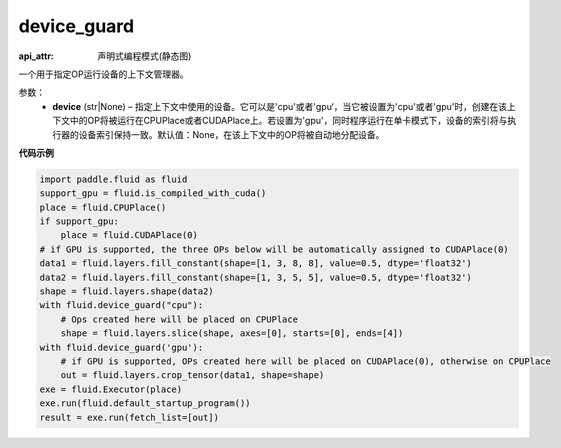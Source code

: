 .. _cn_api_fluid_device_guard:

device_guard
-------------------------------

:api_attr: 声明式编程模式(静态图)

.. py:function:: paddle.fluid.device_guard(device=None)

一个用于指定OP运行设备的上下文管理器。

参数：
    - **device** (str|None) – 指定上下文中使用的设备。它可以是'cpu'或者'gpu‘，当它被设置为'cpu'或者'gpu'时，创建在该上下文中的OP将被运行在CPUPlace或者CUDAPlace上。若设置为'gpu'，同时程序运行在单卡模式下，设备的索引将与执行器的设备索引保持一致。默认值：None，在该上下文中的OP将被自动地分配设备。

**代码示例**

.. code-block:: python

    import paddle.fluid as fluid
    support_gpu = fluid.is_compiled_with_cuda()
    place = fluid.CPUPlace()
    if support_gpu:
        place = fluid.CUDAPlace(0)
    # if GPU is supported, the three OPs below will be automatically assigned to CUDAPlace(0)
    data1 = fluid.layers.fill_constant(shape=[1, 3, 8, 8], value=0.5, dtype='float32')
    data2 = fluid.layers.fill_constant(shape=[1, 3, 5, 5], value=0.5, dtype='float32')
    shape = fluid.layers.shape(data2)
    with fluid.device_guard("cpu"):
        # Ops created here will be placed on CPUPlace
        shape = fluid.layers.slice(shape, axes=[0], starts=[0], ends=[4])
    with fluid.device_guard('gpu'):
        # if GPU is supported, OPs created here will be placed on CUDAPlace(0), otherwise on CPUPlace
        out = fluid.layers.crop_tensor(data1, shape=shape)
    exe = fluid.Executor(place)
    exe.run(fluid.default_startup_program())
    result = exe.run(fetch_list=[out])
